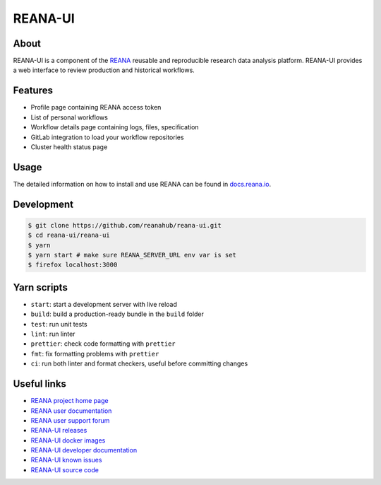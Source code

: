 ########
REANA-UI
########

.. image:: https://github.com/reanahub/reana-ui/workflows/CI/badge.svg
   :target: https://github.com/reanahub/reana-ui/actions

.. image:: https://readthedocs.org/projects/reana-ui/badge/?version=latest
   :target: https://reana-ui.readthedocs.io/en/latest/?badge=latest

.. image:: https://badges.gitter.im/Join%20Chat.svg
   :target: https://gitter.im/reanahub/reana?utm_source=badge&utm_medium=badge&utm_campaign=pr-badge

.. image:: https://img.shields.io/github/license/reanahub/reana-ui.svg
   :target: https://github.com/reanahub/reana-ui/blob/master/LICENSE

.. image:: https://img.shields.io/badge/code_style-prettier-ff69b4.svg
   :target: https://github.com/prettier/prettier

About
=====

REANA-UI is a component of the `REANA <http://www.reana.io/>`_ reusable and
reproducible research data analysis platform. REANA-UI provides a web interface
to review production and historical workflows.

Features
========

- Profile page containing REANA access token
- List of personal workflows
- Workflow details page containing logs, files, specification
- GitLab integration to load your workflow repositories
- Cluster health status page

Usage
=====

The detailed information on how to install and use REANA can be found in
`docs.reana.io <https://docs.reana.io>`_.

Development
===========

.. code-block:: console

   $ git clone https://github.com/reanahub/reana-ui.git
   $ cd reana-ui/reana-ui
   $ yarn
   $ yarn start # make sure REANA_SERVER_URL env var is set
   $ firefox localhost:3000

Yarn scripts
============

- ``start``: start a development server with live reload
- ``build``: build a production-ready bundle in the ``build`` folder
- ``test``: run unit tests
- ``lint``: run linter
- ``prettier``: check code formatting with ``prettier``
- ``fmt``: fix formatting problems with ``prettier``
- ``ci``: run both linter and format checkers, useful before committing changes

Useful links
============

- `REANA project home page <https://www.reana.io/>`_
- `REANA user documentation <https://docs.reana.io>`_
- `REANA user support forum <https://forum.reana.io>`_

- `REANA-UI releases <https://reana-ui.readthedocs.io/en/latest#changes>`_
- `REANA-UI docker images <https://hub.docker.com/r/reanahub/reana-ui>`_
- `REANA-UI developer documentation <https://reana-ui.readthedocs.io/>`_
- `REANA-UI known issues <https://github.com/reanahub/reana-ui/issues>`_
- `REANA-UI source code <https://github.com/reanahub/reana-ui>`_
